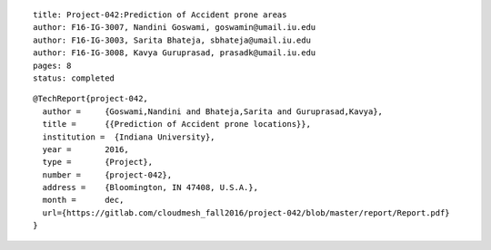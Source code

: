 ::
  
  title: Project-042:Prediction of Accident prone areas
  author: F16-IG-3007, Nandini Goswami, goswamin@umail.iu.edu
  author: F16-IG-3003, Sarita Bhateja, sbhateja@umail.iu.edu
  author: F16-IG-3008, Kavya Guruprasad, prasadk@umail.iu.edu
  pages: 8
  status: completed

::

  @TechReport{project-042, 
    author = 	 {Goswami,Nandini and Bhateja,Sarita and Guruprasad,Kavya},
    title = 	 {{Prediction of Accident prone locations}},
    institution =  {Indiana University},
    year = 	 2016,
    type = 	 {Project},
    number = 	 {project-042},
    address = 	 {Bloomington, IN 47408, U.S.A.},
    month = 	 dec,
    url={https://gitlab.com/cloudmesh_fall2016/project-042/blob/master/report/Report.pdf}
  }